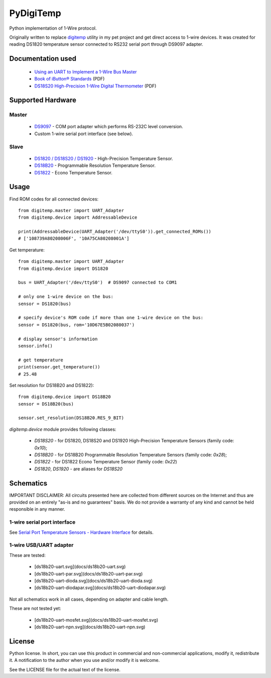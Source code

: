 ==========
PyDigiTemp
==========

Python implementation of 1-Wire protocol.

Originally written to replace `digitemp <https://www.digitemp.com/>`_ utility in my pet project
and get direct access to 1-wire devices. It was created for reading DS1820 temperature sensor connected
to RS232 serial port through DS9097 adapter.

Documentation used
==================

  * `Using an UART to Implement a 1-Wire Bus Master <http://www.maximintegrated.com/en/app-notes/index.mvp/id/214>`_
  * `Book of iButton® Standards <http://pdfserv.maximintegrated.com/en/an/AN937.pdf>`_ (PDF)
  * `DS18S20 High-Precision 1-Wire Digital Thermometer <http://datasheets.maximintegrated.com/en/ds/DS18S20.pdf>`_ (PDF)

Supported Hardware
==================

Master
------

  * `DS9097 <http://www.maximintegrated.com/en/products/comms/ibutton/DS9097.html>`_ - COM port adapter which performs RS-232C level conversion.
  * Custom 1-wire serial port interface (see below).

Slave
-----

  * `DS1820 / DS18S20 / DS1920 <http://www.maximintegrated.com/en/products/analog/sensors-and-sensor-interface/DS18S20.html>`_ - High-Precision Temperature Sensor.
  * `DS18B20 <http://www.maximintegrated.com/en/products/analog/sensors-and-sensor-interface/DS18B20.html>`_ - Programmable Resolution Temperature Sensor.
  * `DS1822 <http://www.maximintegrated.com/en/products/analog/sensors-and-sensor-interface/DS1822.html>`_ - Econo Temperature Sensor.

Usage
=====

Find ROM codes for all connected devices::

  from digitemp.master import UART_Adapter
  from digitemp.device import AddressableDevice

  print(AddressableDevice(UART_Adapter('/dev/ttyS0')).get_connected_ROMs())
  # ['108739A80208006F', '10A75CA80208001A']

Get temperature::

  from digitemp.master import UART_Adapter
  from digitemp.device import DS1820

  bus = UART_Adapter('/dev/ttyS0')  # DS9097 connected to COM1

  # only one 1-wire device on the bus:
  sensor = DS1820(bus)

  # specify device's ROM code if more than one 1-wire device on the bus:
  sensor = DS1820(bus, rom='10D67E5B02080037')

  # display sensor's information
  sensor.info()

  # get temperature
  print(sensor.get_temperature())
  # 25.48

Set resolution for DS18B20 and DS1822)::

  from digitemp.device import DS18B20
  sensor = DS18B20(bus)

  sensor.set_resolution(DS18B20.RES_9_BIT)

`digitemp.device` module provides following classes:

  * `DS18S20` - for DS1820, DS18S20 and DS1920 High-Precision Temperature Sensors (family code: `0x10`);
  * `DS18B20` - for DS18B20 Programmable Resolution Temperature Sensors (family code: `0x28`);
  * `DS1822` - for DS1822 Econo Temperature Sensor (family code: `0x22`)
  * `DS1820`, `DS1920` - are aliases for `DS18S20`

Schematics
==========

IMPORTANT DISCLAIMER: All circuits presented here are collected from different sources on the Internet and thus are
provided on an entirely "as-is and no guarantees" basis. We do not provide a warranty of any kind and cannot be held
responsible in any manner.

1-wire serial port interface
----------------------------

See `Serial Port Temperature Sensors - Hardware Interface <http://martybugs.net/electronics/tempsensor/hardware.cgi>`_
for details.

1-wire USB/UART adapter
-----------------------

These are tested:

  * [ds18b20-uart.svg](docs/ds18b20-uart.svg)
  * [ds18b20-uart-par.svg](docs/ds18b20-uart-par.svg)
  * [ds18b20-uart-dioda.svg](docs/ds18b20-uart-dioda.svg)
  * [ds18b20-uart-diodapar.svg](docs/ds18b20-uart-diodapar.svg)

Not all schematics work in all cases, depending on adapter and cable length.

These are not tested yet:

  * [ds18b20-uart-mosfet.svg](docs/ds18b20-uart-mosfet.svg)
  * [ds18b20-uart-npn.svg](docs/ds18b20-uart-npn.svg)

License
=======

Python license. In short, you can use this product in commercial and non-commercial applications,
modify it, redistribute it. A notification to the author when you use and/or modify it is welcome.

See the LICENSE file for the actual text of the license.
